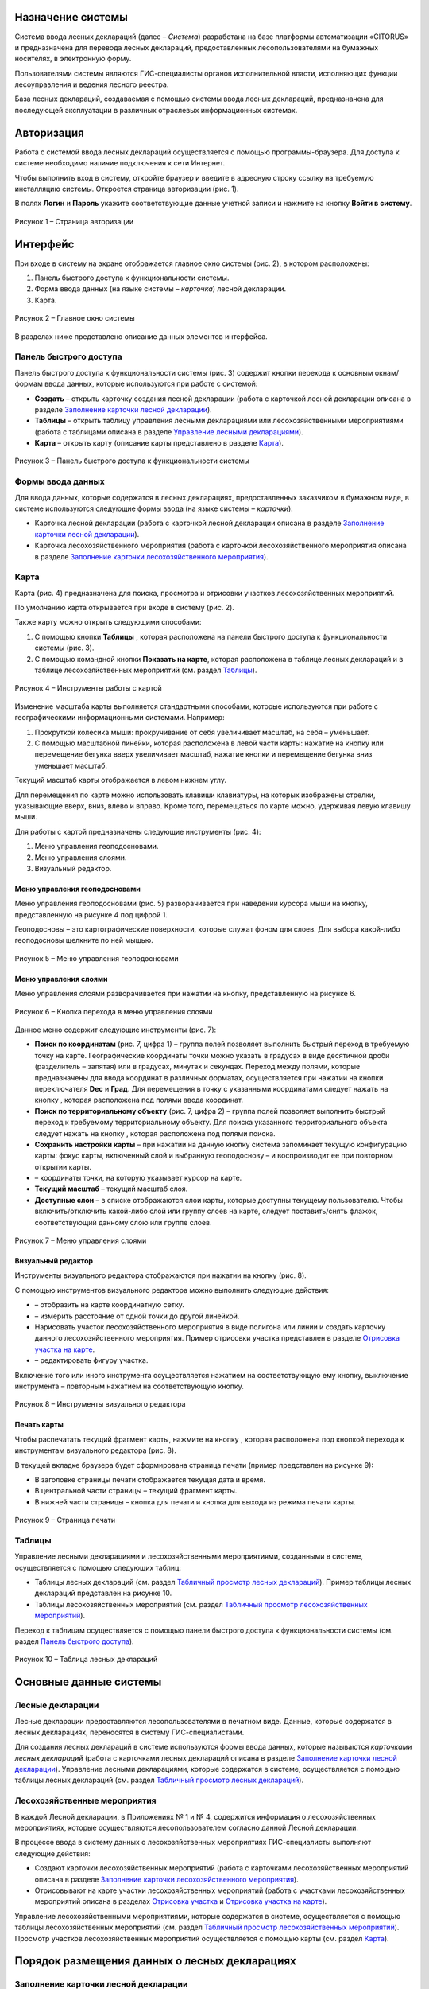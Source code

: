 Назначение системы
==================

Система ввода лесных деклараций (далее – *Система*) разработана на базе платформы автоматизации «CITORUS» и предназначена для перевода лесных деклараций, предоставленных лесопользователями на бумажных носителях, в электронную форму.
 
Пользователями системы являются ГИС-специалисты органов исполнительной власти, исполняющих функции лесоуправления и ведения лесного реестра.

База лесных деклараций, создаваемая с помощью системы ввода лесных деклараций, предназначена для последующей эксплуатации в различных отраслевых информационных системах. 

Авторизация
===========

Работа с системой ввода лесных деклараций осуществляется с помощью программы-браузера. Для доступа к системе необходимо наличие подключения к сети Интернет.

Чтобы выполнить вход в систему, откройте браузер и введите в адресную строку ссылку на требуемую инсталляцию системы. Откроется страница авторизации (рис. 1).

В полях **Логин** и **Пароль** укажите соответствующие данные учетной записи и нажмите на кнопку **Войти в систему**.
 
.. figure:: _static/avtorizaciya_1.png
           :align: center        
           
           Рисунок 1 – Страница авторизации

Интерфейс
=========

При входе в систему на экране отображается главное окно системы (рис. 2), в котором расположены:

1. Панель быстрого доступа к функциональности системы.
2. Форма ввода данных (на языке системы – *карточка*) лесной декларации.
3. Карта.

.. figure:: _static/interfeis_1.png
           :align: center        
           
           Рисунок 2 – Главное окно системы

В разделах ниже представлено описание данных элементов интерфейса.

Панель быстрого доступа
-----------------------

Панель быстрого доступа к функциональности системы (рис. 3) содержит кнопки перехода к основным окнам/формам ввода данных, которые используются при работе с системой:

-  |image1| **Создать** – открыть карточку создания лесной декларации (работа с карточкой лесной декларации описана в разделе `Заполнение карточки лесной декларации`_).
-  |image2| **Таблицы** – открыть таблицу управления лесными декларациями или лесохозяйственными мероприятиями (работа с таблицами описана в разделе `Управление лесными декларациями`_).
-  |image3| **Карта** – открыть карту (описание карты представлено в разделе `Карта`_).
 
.. figure:: _static/interfeis_2.png
           :align: center        
           
           Рисунок 3 – Панель быстрого доступа к функциональности системы
		   
Формы ввода данных
------------------

Для ввода данных, которые содержатся в лесных декларациях, предоставленных заказчиком в бумажном виде, в системе используются следующие формы ввода (на языке системы – *карточки*):

-  Карточка лесной декларации (работа с карточкой лесной декларации описана в разделе `Заполнение карточки лесной декларации`_).
-  Карточка лесохозяйственного мероприятия (работа с карточкой лесохозяйственного мероприятия описана в разделе `Заполнение карточки лесохозяйственного мероприятия`_).

Карта
-----

Карта (рис. 4) предназначена для поиска, просмотра и отрисовки участков лесохозяйственных мероприятий.

По умолчанию карта открывается при входе в систему (рис. 2).

Также карту можно открыть следующими способами:

1. С помощью кнопки **Таблицы** |image2|, которая расположена на панели быстрого доступа к функциональности системы (рис. 3).
2. С помощью командной кнопки **Показать на карте**, которая расположена в таблице лесных деклараций и в таблице лесохозяйственных мероприятий (см. раздел `Таблицы`_).
 
.. figure:: _static/interfeis_4.png
           :align: center        
           
           Рисунок 4 – Инструменты работы с картой
		   
Изменение масштаба карты выполняется стандартными способами, которые используются при работе с географическими информационными системами. Например:

1. Прокруткой колесика мыши: прокручивание от себя увеличивает масштаб, на себя – уменьшает.
2. С помощью масштабной линейки, которая расположена в левой части карты: нажатие на кнопку |image4| или перемещение бегунка вверх увеличивает масштаб, нажатие кнопки |image5| и перемещение бегунка вниз уменьшает масштаб.

Текущий масштаб карты отображается в левом нижнем углу.

Для перемещения по карте можно использовать клавиши клавиатуры, на которых изображены стрелки, указывающие вверх, вниз, влево и вправо. Кроме того, перемещаться по карте можно, удерживая левую клавишу мыши.

Для работы с картой предназначены следующие инструменты (рис. 4):

1. Меню управления геоподосновами.
2. Меню управления слоями.
3. Визуальный редактор.

Меню управления геоподосновами
^^^^^^^^^^^^^^^^^^^^^^^^^^^^^^

Меню управления геоподосновами (рис. 5) разворачивается при наведении курсора мыши на кнопку, представленную на рисунке 4 под цифрой 1.

Геоподосновы – это картографические поверхности, которые служат фоном для слоев. Для выбора какой-либо геоподосновы щелкните по ней мышью.
 
.. figure:: _static/interfeis_5.png
           :scale: 100 %
           :align: center        
           
           Рисунок 5 – Меню управления геоподосновами

Меню управления слоями
^^^^^^^^^^^^^^^^^^^^^^

Меню управления слоями разворачивается при нажатии на кнопку, представленную на рисунке 6.
 
.. figure:: _static/interfeis_6.png
           :scale: 100 %
           :align: center        
           
           Рисунок 6 – Кнопка перехода в меню управления слоями
		   
Данное меню содержит следующие инструменты (рис. 7):

-  **Поиск по координатам** (рис. 7, цифра 1) – группа полей позволяет выполнить быстрый переход в требуемую точку на карте. Географические координаты точки можно указать в градусах в виде десятичной дроби (разделитель – запятая) или в градусах, минутах и секундах. Переход между полями, которые предназначены для ввода координат в различных форматах, осуществляется при нажатии на кнопки переключателя **Dec** и **Град**. Для перемещения в точку с указанными координатами следует нажать на кнопку |image7|, которая расположена под полями ввода координат.
-  **Поиск по территориальному объекту** (рис. 7, цифра 2) – группа полей позволяет выполнить быстрый переход к требуемому территориальному объекту. Для поиска указанного территориального объекта следует нажать на кнопку |image7|, которая расположена под полями поиска.
-  **Сохранить настройки карты** – при нажатии на данную кнопку система запоминает текущую конфигурацию карты: фокус карты, включенный слой и выбранную геоподоснову – и воспроизводит ее при повторном открытии карты.
-  |image6| – координаты точки, на которую указывает курсор на карте.
-  **Текущий масштаб** – текущий масштаб слоя.
-  **Доступные слои** – в списке отображаются слои карты, которые доступны текущему пользователю. Чтобы включить/отключить какой-либо слой или группу слоев на карте, следует поставить/снять флажок, соответствующий данному слою или группе слоев.
 
.. figure:: _static/interfeis_7.png
           :scale: 100 %
           :align: center        
           
           Рисунок 7 – Меню управления слоями
		   
Визуальный редактор
^^^^^^^^^^^^^^^^^^^

Инструменты визуального редактора отображаются при нажатии на кнопку |image8| (рис. 8).

С помощью инструментов визуального редактора можно выполнить следующие действия:

-  |image9| – отобразить на карте координатную сетку.
-  |image10| – измерить расстояние от одной точки до другой линейкой.
-  Нарисовать участок лесохозяйственного мероприятия в виде полигона |image11| или линии |image12| и создать карточку данного лесохозяйственного мероприятия. Пример отрисовки участка представлен в разделе `Отрисовка участка на карте`_.
-  |image13| – редактировать фигуру участка.

Включение того или иного инструмента осуществляется нажатием на соответствующую ему кнопку, выключение инструмента – повторным нажатием на соответствующую кнопку.
 
.. figure:: _static/interfeis_8.png
           :scale: 100 %
           :align: center        
           
           Рисунок 8 – Инструменты визуального редактора

Печать карты
^^^^^^^^^^^^

Чтобы распечатать текущий фрагмент карты, нажмите на кнопку |image14|, которая расположена под кнопкой перехода к инструментам визуального редактора (рис. 8).

В текущей вкладке браузера будет сформирована страница печати (пример представлен на рисунке 9):

-  В заголовке страницы печати отображается текущая дата и время.
-  В центральной части страницы – текущий фрагмент карты.
-  В нижней части страницы – кнопка для печати и кнопка для выхода из режима печати карты.
 
.. figure:: _static/interfeis_10.png
           :scale: 100 %
           :align: center        
           
           Рисунок 9 – Страница печати
		   
Таблицы
-------

Управление лесными декларациями и лесохозяйственными мероприятиями, созданными в системе, осуществляется с помощью следующих таблиц:

-  Таблицы лесных деклараций (см. раздел `Табличный просмотр лесных деклараций`_). Пример таблицы лесных деклараций представлен на рисунке 10.
-  Таблицы лесохозяйственных мероприятий (см. раздел `Табличный просмотр лесохозяйственных мероприятий`_).

Переход к таблицам осуществляется с помощью панели быстрого доступа к функциональности системы (см. раздел `Панель быстрого доступа`_).
 
.. figure:: _static/interfeis_3.png
           :scale: 100 %
           :align: center        
           
           Рисунок 10 – Таблица лесных деклараций

Основные данные системы
=======================

Лесные декларации
-----------------

Лесные декларации предоставляются лесопользователями в печатном виде. Данные, которые содержатся в лесных декларациях, переносятся в систему ГИС-специалистами.

Для создания лесных деклараций в системе используются формы ввода данных, которые называются *карточками лесных деклараций* (работа с карточками лесных деклараций описана в разделе `Заполнение карточки лесной декларации`_). Управление лесными декларациями, которые содержатся в системе, осуществляется с помощью таблицы лесных деклараций (см. раздел `Табличный просмотр лесных деклараций`_).

Лесохозяйственные мероприятия
-----------------------------

В каждой Лесной декларации, в Приложениях № 1 и № 4, содержится информация о лесохозяйственных мероприятиях, которые осуществляются лесопользователем согласно данной Лесной декларации.

В процессе ввода в систему данных о лесохозяйственных мероприятиях ГИС-специалисты выполняют следующие действия:

-  Создают карточки лесохозяйственных мероприятий (работа с карточками лесохозяйственных мероприятий описана в разделе `Заполнение карточки лесохозяйственного мероприятия`_).
-  Отрисовывают на карте участки лесохозяйственных мероприятий (работа с участками лесохозяйственных мероприятий описана в разделах `Отрисовка участка`_ и `Отрисовка участка на карте`_).

Управление лесохозяйственными мероприятиями, которые содержатся в системе, осуществляется с помощью таблицы лесохозяйственных мероприятий (см. раздел `Табличный просмотр лесохозяйственных мероприятий`_). Просмотр участков лесохозяйственных мероприятий осуществляется с помощью карты (см. раздел `Карта`_).

Порядок размещения данных о лесных декларациях
==============================================

Заполнение карточки лесной декларации
-------------------------------------

Карточка создания лесной декларации (рис. 11) по умолчанию открывается при входе в систему.
 
.. figure:: _static/zapolnenie_kartochki_ld_5.png
           :scale: 100 %
           :align: center        
           
           Рисунок 11 – Карточка создания лесной декларации
		   
Также карточку создания лесной декларации можно открыть следующими способами:

1. С помощью панели быстрого доступа к функциональности системы (рис. 12). Для этого следует нажать на кнопку |image1| и в выпадающем меню нажать на ссылку **Лесная декларация**.
2. С помощью командной кнопки **Создать**, которая расположена в таблице деклараций (см. раздел `Табличный просмотр лесных деклараций`_).
 
.. figure:: _static/zapolnenie_kartochki_ld_4.png
           :scale: 100 %
           :align: center        
           
           Рисунок 12 – Переход в карточку создания лесной декларации
		   
При работе с карточкой лесной декларации необходимо выполнить следующие действия:

1. Заполнить поля, расположенные в блоке **Информация о декларации** (рис. 13, цифра 1). В эти поля следует перенести данные, которые содержатся в лесной декларации, предоставленной арендатором в бумажном виде.
2. Прикрепить к карточке скан-копию лесной декларации. Загрузка документа осуществляется с помощью инструментов, расположенных в блоке **Официальный формат декларации** (рис. 13, цифра 2).
 
.. figure:: _static/zapolnenie_kartochki_ld_6.png
           :scale: 100 %
           :align: center        
           
           Рисунок 13 – Блоки инструментов 

Ввод общей информации
^^^^^^^^^^^^^^^^^^^^^

В поля для ввода общей информации (рис. 13, цифра 1) внесите следующие данные из печатной формы лесной декларации (рис. 14):

-  **Номер декларации** – номер, который указан в заголовке лесной декларации.
-  **Арендатор** – название кампании-арендатора лесного участка (в примере, приведенном на рисунке 14, это *ООО «Модуль ДВ»*). В поле **Арендатор** работает контекстный поиск: при вводе части названия требуемой компании-арендатора автоматически разворачивается выпадающий список, в котором перечислены названия кампаний, подходящих под условия поиска.
-  **Договор аренды** – номер договора аренды лесного участка (в примере, приведенном на рисунке 14, это *0081/2008*). Номер договора аренды можно ввести вручную или выбрать из выпадающего списка, который разворачивается при нажатии на кнопку |image15|. При этом, если поле **Арендатор** заполнено (см. выше), то в выпадающем списке отображаются только номера договоров аренды, которые оформлены на указанного арендатора.
 
.. figure:: _static/zapolnenie_kartochki_ld_8.png
           :scale: 100 %
           :align: center        
           
           Рисунок 14 – Лесная декларация

-  **Срок действия декларации** – в данной паре полей укажите дату начала и дату окончания действия декларации (в примере, приведенном на рисунке 15, дата начала – *16 августа 2016 г.*, дата окончания – *15 августа 2017 г.*). Выбор даты осуществляется с помощью календаря, который открывается при щелчке левой клавишей мыши по полю ввода даты.
-  **Экспертиза проекта освоения лесов, дата и номер** – в поле слева укажите дату приказа, согласно которому был утвержден проект освоения лесов (в примере, приведенном на рисунке 15, это *15 июля 2016 г.*). Выбор даты осуществляется с помощью календаря, который открывается при щелчке левой клавишей мыши по данному полю. В поле справа укажите номер приказа, согласно которому был утвержден проект освоения лесов (в примере, приведенном на рисунке 15, это *617П*). Номер приказа указывается вручную.
-  **Дата декларации** – укажите дату принятия лесной декларации, которая расположена под заголовком лесной декларации (в примере, приведенном на рисунке 14, это *02 августа 2016 г.*).
 
.. figure:: _static/zapolnenie_kartochki_ld_9.png
           :scale: 100 %
           :align: center        
           
           Рисунок 15 – Лесная декларация

Загрузка скан-копии
^^^^^^^^^^^^^^^^^^^

Чтобы приложить к карточке лесной декларации отсканированную копию оригинального документа, в блоке **Официальный формат декларации** щелкните мышью по **Области загрузки файлов** (рис. 16).
 
.. figure:: _static/zapolnenie_kartochki_ld_10.png
           :scale: 100 %
           :align: center        
           
           Рисунок 16 – Блок инструментов **Официальный формат декларации**
		   
В открывшемся проводнике Windows укажите расположение файла скан-копии и нажмите на кнопку **Открыть**.

Скан-копия загрузится в карточку лесной декларации (рис. 17).

При необходимости аналогичным образом в карточку лесной декларации можно загрузить другие документы.
 
.. figure:: _static/zapolnenie_kartochki_ld_11.png
           :scale: 100 %
           :align: center        
           
           Рисунок 17 – Скан-копия прикреплена

Чтобы сохранить карточку лесной декларации, на панели инструментов карточки нажмите на кнопку |image16| (рис. 16).

Декларация будет сохранена в БД под номером, указанным в блоке **Информация о декларации**, в поле **Номер декларации** (рис. 16).

Заполнение карточки лесохозяйственного мероприятия
---------------------------------------------------

Лесохозяйственное мероприятие можно создать в системе одним из следующих способов:

1. С помощью карточки лесохозяйственного мероприятия.
2. С помощью карты.

Создание лесохозяйственного мероприятия с помощью карточки
^^^^^^^^^^^^^^^^^^^^^^^^^^^^^^^^^^^^^^^^^^^^^^^^^^^^^^^^^^

Переход в карточку создания лесохозяйственного мероприятия осуществляется из карточки лесной декларации, в рамках которой выполняется данное лесохозяйственное мероприятие.

Чтобы открыть карточку требуемой лесной декларации, на панели быстрого доступа к функциональности системы нажмите на кнопку **Таблицы** |image2| и в выпадающем меню выберите пункт **Лесные декларации** (рис. 18).
 
.. figure:: _static/upravlenie_ld_1.png
           :scale: 100 %
           :align: center        
           
           Рисунок 18 – Панель быстрого доступа к функциональности

В таблице деклараций выполните поиск требуемой декларации, затем отметьте ее в списке флажком (рис. 19, цифра 1) и нажмите на командную кнопку **Редактировать** (рис. 19, цифра 2) (подробнее см. в разделе `Табличный просмотр лесных деклараций`_).

Карточка лесной декларации откроется в левой части главного окна (рис. 19, цифра 3).
 
.. figure:: _static/zapolnenie_kartochki_lm_30.png
           :scale: 100 %
           :align: center        
           
           Рисунок 19 – Поиск лесной декларации

Для перехода в карточку создания лесохозяйственного мероприятия нажмите на кнопку |image17|, которая расположена в карточке лесной декларации, в области **Лесохозяйственные мероприятия** (рис. 20, цифра 1).

Карточка лесохозяйственного мероприятия откроется в правой части окна (рис. 20, цифра 2).

Из карточки лесной декларации в карточку лесохозяйственного мероприятия, в блок полей **Общие сведения** автоматически переносятся следующие данные:

-  В поле **Декларация** копируется номер лесной декларации.
-  В поле **Договор аренды** копируется номер договора аренды лесного участка.
-  В поле **Арендатор** копируется название компании-арендатора лесного участка.
 
.. figure:: _static/zapolnenie_kartochki_lm_1_1.png
           :scale: 100 %
           :align: center        
           
           Рисунок 20 – Карточка лесохозяйственного мероприятия

При заполнении карточки лесохозяйственного мероприятия следует выполнить следующие действия:

1. Заполнить поля, предназначенные для описания территории лесохозяйственного мероприятия.
2. Отрисовать участок лесохозяйственного мероприятия на карте, которая содержится в карточке лесохозяйственного мероприятия.
3. Заполнить поля, предназначенные для подробного описания лесохозяйственного мероприятия.
4. Сохранить карточку.

Описание территории лесохозяйственного мероприятия
""""""""""""""""""""""""""""""""""""""""""""""""""
Чтобы описать территорию лесохозяйственного мероприятия, откройте Приложение № 1 печатной формы лесной декларации. Из столбцов таблицы, которые отмечены на рисунке 21, перенесите данные в карточку лесохозяйственного мероприятия, в соответствующие поля блока **Общие сведения** (рис. 20):

-  Лесничество,
-  Участковое лесничество,
-  Урочище,
-  Квартал,
-  Выдел.
 
.. figure:: _static/zapolnenie_kartochki_lm_2.png
           :scale: 100 %
           :align: center        
           
           Рисунок 21 – Приложение № 1 к Лесной декларации

Отрисовка участка
"""""""""""""""""

Чтобы отрисовать на карте участок лесохозяйственного мероприятия, нажмите на кнопку |image18|, которая расположена справа от поля **Квартал** (рис. 22, цифра 1).
 
.. figure:: _static/zapolnenie_kartochki_lm_14.png
           :scale: 100 %
           :align: center        
           
           Рисунок 22 – Установка маркера на карте

На карте, которая расположена в карточке лесохозяйственного мероприятия, установится маркер, указывающий местоположение участка (рис. 22, цифра 2). Местоположение участка рассчитывается автоматически на основе данных, указанных в полях **Лесничество**, **Участковое лесничество**, **Урочище**, **Квартал** и **Выдел**. В примере, приведенном на рисунке 22, маркер установлен в выделе № 13, который расположен в квартале № 19 Хорского лесничества.

Маркер обозначает начальную точку, от которой следует начинать отрисовку границ участка лесохозяйственного мероприятия. Геокоординаты точки, на которой установлен маркер, отображаются в области ввода координат объекта (рис. 23).
 
.. figure:: _static/zapolnenie_kartochki_lm_15.png
           :scale: 100 %
           :align: center        
           
           Рисунок 23 – Область ввода координат объекта

Область ввода координат объекта содержит три вкладки, в которых географические координаты участка динамически пересчитываются в трех форматах:

-  Во вкладке **ГГ.ГГГГГГ** – в градусах в виде десятичной дроби (разделитель – запятая). Данная вкладка выбрана по умолчанию.
-  Во вкладке **ГГºММ’СС.с** – в градусах, минутах и секундах.
-  Во вкладке **Поворотные углы** – в азимутах и длинах линий между крайними точками участка. Геокоордината первой точки участка представлена в виде десятичной дроби, аналогично геокоординатам во вкладке **ГГ.ГГГГГГ**, и является нередактируемой.

Ввод геокоординат точек участка можно выполнить в любой из вкладок.

Рассмотрим ввод координат на примере вкладки **Поворотные углы**, так как описание точек участка в лесных декларациях представлено в виде азимутов и длин линий. Описание точек содержится в Приложении № 4 к Лесной декларации (рис. 24).
 
.. figure:: _static/zapolnenie_kartochki_lm_16.png
           :scale: 100 %
           :align: center        
           
           Рисунок 24 – Приложение № 4 к Лесной декларации

Так как точка, которая устанавливается автоматически в карточке лесохозяйственного мероприятия, обозначает местоположение указанного выдела, ее координаты могут не совпадать с координатами первой точки участка, указанными в Приложении № 4. В этом случае положение данной точки рекомендуется отредактировать вручную.

Для этого нажмите на кнопку **Свернуть/Развернуть** |image19|, которая расположена в левой части карты (рис. 25). Поверх карты отобразятся инструменты визуального редактора.

Чтобы передвинуть точку, нажмите на кнопку **Редактировать слой** |image20|.
 
.. figure:: _static/zapolnenie_kartochki_lm_17.png
           :scale: 100 %
           :align: center        
           
           Рисунок 25 – Инструменты визуального редактора

Переместите маркер в требуемое место карты, удерживая левую клавишу мыши. Затем нажмите на кнопку **Сохранить**, которая расположена под кнопкой **Редактировать слой** |image20| (рис. 26).
 
.. figure:: _static/zapolnenie_kartochki_lm_19.png
           :scale: 100 %
           :align: center        
           
           Рисунок 26 – Изменение местоположения маркера

Чтобы добавить на карту вторую точку участка, откройте вкладку **Поворотные углы** и нажмите *левой* клавишей мыши на кнопку |image21|, которая расположена слева от первой точки участка, или нажмите *правой* клавишей мыши на кнопку  |image21|, которая расположена слева от первой точки участка, и выполните команду контекстного меню **Создать новый** или **Клонировать** (рис. 27).
 
.. figure:: _static/zapolnenie_kartochki_lm_20.png
           :scale: 100 %
           :align: center        
           
           Рисунок 27 – Контекстное меню

В область ввода координат добавится пара полей для указания азимута и длины линии между первой и второй точкой участка (рис. 28). Укажите в этих полях соответствующие данные из второй строки таблицы Приложения № 4 (рис. 24).

На карте автоматически установится вторая точка и отрисуется указанная линия.
 
.. figure:: _static/zapolnenie_kartochki_lm_21.png
           :scale: 100 %
           :align: center        
           
           Рисунок 28 – Ввод азимута и длины линии между первой и второй точкой

Аналогичным образом добавьте в область ввода координат все линии, которые содержатся в таблице Приложения № 4.

При вводе азимутов и длин линий можно также использовать следующие команды контекстного меню (рис. 29):

-  **Поднять наверх** – разместить пару полей, для которой выполняется команда, над предыдущей парой полей.
-  **Опустить вниз** – разместить пару полей, для которой выполняется команда, после нижестоящей пары полей.
-  **Удалить** – удалить пару полей.
 
.. figure:: _static/zapolnenie_kartochki_lm_22.png
           :scale: 100 %
           :align: center        
           
           Рисунок 29 – Контекстное меню

Чтобы соединить первую и последнюю линию в первой точке, нажмите на кнопку **Замкнуть полигон** |image22| (рис. 30).
 
.. figure:: _static/zapolnenie_kartochki_lm_23.png
           :scale: 100 %
           :align: center        
           
           Рисунок 30 – Кнопка **Замкнуть полигон**

В диалоговом окне, представленном на рисунке 31, нажмите на кнопку **Да**, если последнюю линию требуется соединить с первой точкой фигуры, или нажмите **Нет**, если между последней линией и первой точкой следует добавить дополнительную линию.

Точки фигуры замкнутся указанным способом.
 
.. figure:: _static/zapolnenie_kartochki_lm_24.png
           :scale: 100 %
           :align: center        
           
           Рисунок 31 – Диалоговое окно
		   
Ввод подробной информации о лесохозяйственном мероприятии
"""""""""""""""""""""""""""""""""""""""""""""""""""""""""

Чтобы указать подробную информацию о лесохозяйственном мероприятии, в поле **Вид лесохозяйственного мероприятия** (рис. 32) укажите, какие действия будут выполняться на обозначенном участке: **Заготовка** (древесины) или **Прочее**. Вид использования лесов обозначен в заголовке Приложения № 1 к Лесной декларации (рис. 34).

Предположим, что в поле **Вид лесохозяйственного мероприятия** выбрана **Заготовка** (древесины). В этом случае в карточке отобразятся группы полей, представленные на рисунке 32.

.. note:: Если в поле **Вид лесохозяйственного мероприятия** выбрано значение **Прочее**, то в карточке отображаются группы полей, состав которых незначительно отличается от приведенных на рисунке 32. Заполнение данных групп полей выполняется аналогичным образом.
 
.. figure:: _static/zapolnenie_kartochki_lm_3.png
           :scale: 100 %
           :align: center        
           
           Рисунок 32 – Поля для описания процесса заготовки древесины

В группе полей **Заготовка древесины (объемы использования)** (рис. 33) укажите данные из столбцов таблицы, которая содержится в Приложении № 1 к Лесной декларации (рис. 34). Наименования полей (сверху вниз на рис. 33) соответствуют наименованиям столбцов (от 1 до 7 на рис. 34).
 
.. figure:: _static/zapolnenie_kartochki_lm_5.png
           :scale: 100 %
           :align: center        
           
           Рисунок 33 – Группа полей **Заготовка древесины (объемы использования)**

.. note:: Поле **Категория защитных лесов** доступно для заполнения, если в поле **Целевое назначение лесов** указано назначение *Защитные*.
 
.. figure:: _static/zapolnenie_kartochki_lm_4.png
           :scale: 100 %
           :align: center        
           
           Рисунок 34 – Данные для заполнения группы полей **Заготовка древесины (объем использования)**

Группа полей **Порода и объем заготовки** (рис. 35) предназначена для указания породы вырубаемой древесины и объема заготовки каждой породы в кубометрах.
 
.. figure:: _static/zapolnenie_kartochki_lm_7.png
           :scale: 100 %
           :align: center        
           
           Рисунок 35 – Группа полей **Порода и объем заготовки**

Эти данные содержатся в столбцах таблицы, отмеченных на рисунке 36.
 
.. figure:: _static/zapolnenie_kartochki_lm_6.png
           :scale: 100 %
           :align: center        
           
           Рисунок 36 – Данные для заполнения группы полей **Порода и объем заготовки**

По умолчанию в группе полей **Порода и объем заготовки** (рис. 35) содержится только одна пара полей. Заполните данные поля:

-  В поле **Порода** выберите из выпадающего списка породу вырубаемой древесины, которая приведена в первой строке на рисунке 36.
-  В поле **м3** укажите объем данной породы, предназначенный под вырубку.

Затем добавьте идентичную пару полей. Для этого нажмите *левой* клавишей мыши на кнопку |image21|, которая расположена справа от первой пары полей, или нажмите *правой* клавишей мыши на кнопку |image21|, которая расположена справа от первой пары полей, и выполните команду контекстного меню **Создать новый** (рис. 37).

Добавьте в карточку столько пар полей, сколько содержится в столбцах, отмеченных на рисунке 36. Заполните эти пары полей данными из таблицы.

Для управления парами полей предназначены также следующие команды контекстного меню (рис. 37):

-  **Поднять наверх** – разместить пару полей, для которой выполняется команда, над предыдущей парой полей.
-  **Опустить вниз** – разместить пару полей, для которой выполняется команда, после нижестоящей пары полей.
-  **Клонировать** – создать новую пару полей и заполнить ее идентичными данными.
-  **Удалить** – удалить пару полей.
 
.. figure:: _static/zapolnenie_kartochki_lm_8.png
           :scale: 100 %
           :align: center        
           
           Рисунок 37 – Контекстное меню

В группе полей **Заготовка древесины (инфраструктура)** (рис. 38) укажите данные, которые содержатся в Приложении № 1, в таблице **Создание (снос) объектов лесной инфраструктуры** (рис. 39).
 
.. figure:: _static/zapolnenie_kartochki_lm_10.png
           :scale: 100 %
           :align: center        
           
           Рисунок 38 – Группа полей **Заготовка древесины (инфраструктура)**

Поля группы (сверху вниз на рис. 38) соответствуют столбцам, отмеченным на рисунке 39 цифрами от 1 до 7.
 
.. figure:: _static/zapolnenie_kartochki_lm_9.png
           :scale: 100 %
           :align: center        
           
           Рисунок 39 – Данные для заполнения группы полей **Заготовка древесины (инфраструктура)**

В группе полей **Порода и объем заготовки (инфраструктура)** (рис. 40) укажите перечень пород, которые подлежат вырубке в ходе создания (сноса) объектов лесной инфраструктуры, и объем данных пород в кубометрах. Соответствующие данные содержатся в столбцах таблицы **Создание (снос) объектов лесной инфраструктуры**, отмеченных на рисунке 41.
 
.. figure:: _static/zapolnenie_kartochki_lm_11.png
           :scale: 100 %
           :align: center        
           
           Рисунок 40 – Группа полей **Порода и объем заготовки (инфраструктура)**

Заполнение группы полей **Порода и объем заготовки (инфраструктура)** осуществляется аналогично заполнению группы полей **Порода и объем заготовки** (порядок действий см. в данном разделе выше).
 
.. figure:: _static/zapolnenie_kartochki_lm_12.png
           :scale: 100 %
           :align: center        
           
           Рисунок 41 – Данные для заполнения группы полей **Порода и объем заготовки (инфраструктура)**

Сохранение карточки лесохозяйственного мероприятия
""""""""""""""""""""""""""""""""""""""""""""""""""

Чтобы сохранить карточку лесохозяйственного мероприятия, на панели инструментов карточки нажмите на кнопку |image16| (рис. 42).
 
.. figure:: _static/zapolnenie_kartochki_lm_25.png
           :scale: 100 %
           :align: center        
           
           Рисунок 42 – Сохранение карточки

После сохранения в карточке автоматически заполняются следующие поля (рис. 43):

-  **Универсальный лесной ключ**.
-  **Точка привязки**.
-  **Широта, долгота** – географические координаты первой точки участка в градусах в виде десятичной дроби.
-  **Азимут, линия** – азимут и длина линии между первой и второй точками участка.
 
.. figure:: _static/zapolnenie_kartochki_lm_26.png
           :scale: 100 %
           :align: center        
           
           Рисунок 43 – Автоматически заполненные поля

Сохраненная карточка лесохозяйственного мероприятия прикрепляется к карточке лесной декларации (рис. 44).
 
.. figure:: _static/zapolnenie_kartochki_lm_27.png
           :scale: 100 %
           :align: center        
           
           Рисунок 44 – Привязка карточки лесного мероприятия к карточке лесной декларации

Если к лесной декларации требуется прикрепить еще одно лесохозяйственное мероприятие, то в карточке лесной декларации следует нажать на кнопку |image21|, которая расположена слева от поля с данными о первом лесохозяйственном мероприятии (рис. 45).

Ниже добавится поле для создания нового лесохозяйственного мероприятия. Для создания лесохозяйственного мероприятия выполните действия, описанные в разделе `Создание лесохозяйственного мероприятия с помощью карточки`_ или `Создание лесохозяйственного мероприятия с помощью карты`_.

Аналогичным образом к карточке лесной декларации можно прикрепить любое количество лесохозяйственных мероприятий.
 
.. figure:: _static/zapolnenie_kartochki_lm_28.png
           :scale: 100 %
           :align: center        
           
           Рисунок 45 – Добавление поля для создания нового лесохозяйственного мероприятия

Создание лесохозяйственного мероприятия с помощью карты
^^^^^^^^^^^^^^^^^^^^^^^^^^^^^^^^^^^^^^^^^^^^^^^^^^^^^^^

Чтобы создать лесохозяйственное мероприятие с помощью карты, необходимо выполнить следующие шаги:

1. Вручную нарисовать на карте, которая отображается в правой части главного окна, участок лесохозяйственного мероприятия.
2. В карточке лесохозяйственного мероприятия описать территорию участка и заполнить поля с подробным описанием лесохозяйственного мероприятия.
3. Сохранить карточку лесохозяйственного мероприятия.

Отрисовка участка на карте
""""""""""""""""""""""""""

Любое лесохозяйственное мероприятие, которое создается в системе, должно быть привязано к соответствующей лесной декларации. В связи с этим для создания лесохозяйственного мероприятия необходимо открыть карточку лесной декларации, в рамках которой выполняется данное лесохозяйственное мероприятие.

Чтобы открыть карточку требуемой лесной декларации, на панели быстрого доступа к функциональности системы нажмите на кнопку **Таблицы** |image2| и в выпадающем меню выберите пункт **Лесные декларации** (рис. 46).
 
.. figure:: _static/upravlenie_ld_1.png
           :scale: 100 %
           :align: center        
           
           Рисунок 46 – Панель быстрого доступа к функциональности

В таблице деклараций выполните поиск требуемой декларации, затем отметьте ее в списке флажком (рис. 47, цифра 1) и нажмите на командную кнопку **Редактировать** (рис. 47, цифра 2) (подробнее см. в разделе `Табличный просмотр лесных деклараций`_).

Карточка лесной декларации откроется в левой части главного окна (рис. 47, цифра 3).
 
.. figure:: _static/zapolnenie_kartochki_lm_30.png
           :scale: 100 %
           :align: center        
           
           Рисунок 47 – Поиск лесной декларации

В карточке лесной декларации нажмите на кнопку |image23|, которая расположена в блоке **Лесохозяйственные мероприятия** (рис. 48, цифра 1).

На карте, расположенной в правой части главного окна, отобразятся инструменты визуального редактора. Данные инструменты предназначены для отрисовывания участка лесохозяйственного мероприятия.

Установите фокус карты на территории, на которой расположен участок. Для этого нажмите на кнопку, отмеченную цифрой 2 на рисунке 48.
 
.. figure:: _static/zapolnenie_kartochki_lm_29.png
           :scale: 100 %
           :align: center        
           
           Рисунок 48 – Создание лесохозяйственного мероприятия с помощью карты

Откроется меню управления слоями (рис. 49).
 
.. figure:: _static/zapolnenie_kartochki_lm_33.png
           :scale: 100 %
           :align: center        
           
           Рисунок 49 – Меню управления слоями

Заполните в данном меню следующие поля:

-  **Край** – укажите субъект Российской Федерации, в котором расположен участок лесохозяйственного мероприятия: *Хабаровский край* или *Приморский край*. Субъект РФ указан в Лесной декларации (пример см. на рис. 50).
 
.. figure:: _static/zapolnenie_kartochki_lm_31.png
           :scale: 100 %
           :align: center        
           
           Рисунок 50 – Лесная декларация

-  **Лесничество**, **Участковое лесничество** и **Квартал** – соответствующие данные о местоположении участка содержатся в Приложении № 1 к Лесной декларации (см. рис. 51).
 
.. figure:: _static/zapolnenie_kartochki_lm_32.png
           :scale: 100 %
           :align: center        
           
           Рисунок 51 – Приложение № 1 к Лесной декларации

Затем нажмите на кнопку |image7|, которая расположена под данными полями.

Указанный квартал будет отмечен на карте маркером (рис. 52).
 
.. figure:: _static/zapolnenie_kartochki_lm_34.png
           :scale: 100 %
           :align: center        
           
           Рисунок 52 – Маркер
		   
Чтобы начать отрисовку участка, в визуальном редакторе нажмите на кнопку **Нарисовать полигон** |image11| (рис. 53).

Затем щелчками левой клавиши мыши по карте обозначьте крайние точки участка. Чтобы замкнуть фигуру, повторно нажмите на точку участка, которая была установлена первой.
 
.. figure:: _static/zapolnenie_kartochki_lm_35.png
           :scale: 100 %
           :align: center        
           
           Рисунок 53 – Отрисовка участка

Создание карточки лесохозяйственного мероприятия
""""""""""""""""""""""""""""""""""""""""""""""""

Чтобы создать карточку лесохозяйственного мероприятия, во всплывающем окне, которое отображается над участком, нажмите на ссылку **Лесохозяйственное мероприятие** (рис. 54).
 
.. figure:: _static/zapolnenie_kartochki_lm_36.png
           :scale: 100 %
           :align: center        
           
           Рисунок 54 – Всплывающее окно

Карточка лесохозяйственного мероприятия откроется в новой вкладке (рис. 55).
 
.. figure:: _static/zapolnenie_kartochki_lm_37.png
           :scale: 100 %
           :align: center        
           
           Рисунок 55 – Карточка лесохозяйственного мероприятия

В карточке лесохозяйственного мероприятия, в области **Проверка угловых** точек отобразится участок лесохозяйственного мероприятия, отрисованный ранее на карте, и геокоординаты данного участка.

Геокоординаты участка отображаются в следующих форматах:

-  Во вкладке **ГГ.ГГГГГГ** – в градусах в виде десятичной дроби (разделитель – запятая). Данная вкладка выбрана по умолчанию.
-  Во вкладке **ГГºММ’СС.с** – в градусах, минутах и секундах.
-  Во вкладке **Поворотные углы** – в азимутах и длинах линий между крайними точками участка. Геокоордината первой точки участка представлена в виде десятичной дроби, аналогично геокоординатам во вкладке **ГГ.ГГГГГГ**, и является нередактируемой.

При необходимости фигуру участка можно отредактировать следующими способами:

-  На карте, с помощью инструментов визуального редактора (рис. 56). При этом в области координат, во вкладках **ГГ.ГГГГГГ** и **ГГºММ’СС.с** будут соответствующим образом меняться координаты точек фигуры, а во вкладке **Поворотные углы** будут соответствующим образом меняться линии и азимуты.
-  В области координат (рис. 57), вручную добавляя и редактируя координаты точек/линии и азимуты фигуры. При этом на карте в реальном режиме времени фигура будет перемещаться и видоизменяться в соответствии с указанными данными.

Чтобы редактировать фигуру участка с помощью карты, в левой части карты нажмите на кнопку **Свернуть/Развернуть** |image8|. Поверх карты отобразятся инструменты визуального редактора (рис. 56).

Нажмите на кнопку |image13| и, перемещая крайние точки фигуры, придайте участку требуемую форму. Затем нажмите на кнопку **Сохранить**, которая расположена под кнопкой |image13|.
 
.. figure:: _static/zapolnenie_kartochki_lm_38.png
           :scale: 100 %
           :align: center        
           
           Рисунок 56 – Редактирование границ участка

Чтобы редактировать участок с помощью области ввода координат объекта, выберите вкладку, в которой будет осуществляться добавление/редактирование геокоординат.

Если требуется добавить новую координату во вкладке **ГГ.ГГГГГГ** или **ГГºММ’СС.с**, воспользуйтесь одним из следующих способов:

1. Нажмите правой клавишей мыши на кнопку |image21|, которая расположена слева от требуемой координаты. Например, если новую точку следует добавить между первой и второй координатой, нажмите на кнопку |image21|, расположенную слева от первой координаты (рис. 57). Затем выполните одну из следующих команд контекстного меню:

      -  **Создать новый** – чтобы создать координату, в полях **Широта** и **Долгота** которой будут указаны градусы (целые числа до запятой) из выбранной координаты (рис. 58).
      -  **Клонировать** – чтобы создать координату, идентичную выбранной.

.. figure:: _static/zapolnenie_kartochki_lm_39.png
           :scale: 100 %
           :align: center        
           
           Рисунок 57 – Добавление координаты

2. Нажмите левой клавишей мыши на кнопку |image21|, которая расположена слева от требуемой координаты. Ниже добавится новая координата, в полях **Широта** и **Долгота** которой будут указаны градусы (целые числа до запятой) из выбранной координаты (рис. 58).
 
.. figure:: _static/zapolnenie_kartochki_lm_40.png
           :scale: 100 %
           :align: center        
           
           Рисунок 58 – Строка новой координаты

Если требуется добавить новую линию во вкладке **Поворотные углы**, воспользуйтесь одним из следующих способов:

1. Нажмите правой клавишей мыши на кнопку |image21|, которая расположена слева от первой линии (рис. 59). Затем выполните команду контекстного меню **Создать новый** или **Клонировать**.
 
.. figure:: _static/zapolnenie_kartochki_lm_41.png
           :scale: 100 %
           :align: center        
           
           Рисунок 59 – Добавление линии

2. Нажмите левой клавишей мыши на кнопку |image21|, которая расположена слева от первой линии.

Ниже добавятся поля для создания новой линии (рис. 60). Укажите в поле **Линии (м)** длину линии, которую необходимо добавить, а в поле **Азимуты (°)** – угол поворота.

.. figure:: _static/zapolnenie_kartochki_lm_42.png
           :scale: 100 %
           :align: center        
           
           Рисунок 60 – Поле для добавления новой линии

Если при работе во вкладках **ГГ.ГГГГГГ** и **ГГºММ’СС.с** следует выделить на карте какую-либо из точек фигуры, нажмите на кнопку, на которой обозначен порядковый номер данной точки (рис. 61).
 
.. figure:: _static/zapolnenie_kartochki_lm_44.png
           :scale: 100 %
           :align: center        
           
           Рисунок 61 – Просмотр точки фигуры на карте

Если при работе во вкладке **Поворотные углы** требуется выделить на карте какую-либо из линий фигуры, нажмите на кнопку, на которой обозначены порядковые номера точек данной линии (рис. 62).
 
.. figure:: _static/zapolnenie_kartochki_lm_45.png
           :scale: 100 %
           :align: center        
           
           Рисунок 62 – Просмотр линии фигуры на карте

Если какие-либо точки/линии фигуры следует поменять местами, используйте команды контекстного меню **Поднять наверх** и **Опустить вниз** (рис. 59).

Если требуется удалить какую-либо точку/линию фигуры, выполните для этой линии команду контекстного меню **Удалить**.

После того как редактирование фигуры участка будет завершено, укажите в карточке подробную информацию о лесохозяйственном мероприятии. Для этого выполните действия, описанные в разделах данного руководства `Описание территории лесохозяйственного мероприятия`_ и `Ввод подробной информации о лесохозяйственном мероприятии`_.

Сохранение карточки лесохозяйственного мероприятия
""""""""""""""""""""""""""""""""""""""""""""""""""

Для сохранения карточки лесохозяйственного мероприятия выполните действия, описанные в разделе `Создание лесохозяйственного мероприятия с помощью карточки`_, в подразделе «Сохранение карточки лесохозяйственного мероприятия».

Управление лесными декларациями
===============================

Табличный просмотр лесных деклараций
------------------------------------

Управление лесными декларациями, созданными в системе, осуществляется с помощью таблицы деклараций. Чтобы открыть данную таблицу, на панели быстрого доступа к функциональности нажмите на кнопку **Таблицы** |image2| и в выпадающем меню выберите пункт **Лесные декларации** (рис. 63).
 
.. figure:: _static/upravlenie_ld_1.png
           :scale: 100 %
           :align: center        
           
           Рисунок 63 – Панель быстрого доступа к функциональности

Таблица деклараций содержит следующие инструменты управления:

1. Командные кнопки (рис. 64, цифра 1) – отображаются при наличии соответствующих прав (права выдаются администратором системы) и позволяют выполнять следующие действия:

      -  **Создать** – создать карточку новой лесной декларации.
      -  **Удалить** – удалить карточку лесной декларации, строка которой выделена в таблице.
      -  **Редактировать** – открыть карточку лесной декларации, выделенной в таблице, для редактирования данных.
      -  **Показать на карте** – при нажатии на данную кнопку в новой вкладке открывается карта, на которой отмечены все участки лесохозяйственных мероприятий, которые выполняются в соответствии с лесной декларацией, выделенной в таблице.
      -  **Экспорт в csv** – сохранить таблицу деклараций в файл в формате CSV. Файл загружается в папку, указанную в браузере для загрузки файлов по умолчанию.
	  
2. Фильтры для отбора данных (рис. 64, цифра 2) – по умолчанию в таблице отображаются все лесные декларации, которые содержатся в системе. Для отбора деклараций в заголовке каждого столбца расположен фильтр одного из следующих типов:

      -  **Выпадающий список** – предназначен для отбора деклараций по списку фиксированных значений. Например, по названию компании-арендатора, на которого оформлена данная декларация.
      -  **Строка ввода** – предназначена для поиска лесных деклараций по нефиксированным значениям. Например, по наименованию декларации.
      -  **Поле для выбора даты** – предназначено для отбора лесных деклараций по следующим датам: дате принятия декларации, дате начала действия декларации и дате окончания действия декларации.

Одновременно для поиска лесных деклараций можно использовать любое количество фильтров.
 
.. figure:: _static/upravlenie_ld_2.png
           :scale: 100 %
           :align: center        
           
           Рисунок 64 – Таблица деклараций

В столбце таблицы **Лесохозяйственное мероприятие** перечислены все лесохозяйственные мероприятия, которые прикреплены к соответствующей лесной декларации. Если требуется открыть карточку какого-либо лесохозяйственного мероприятия, следует щелкнуть левой клавишей мыши по его наименованию. Карточка лесохозяйственного мероприятия откроется в новой вкладке.

В нижней части таблицы расположена информационная строка (рис. 64, цифра 3). В ней отображается общее количество лесных деклараций, которое содержится в таблице в настоящий момент.

Табличный просмотр лесохозяйственных мероприятий
------------------------------------------------

Управление лесохозяйственными мероприятиями, созданными в системе, осуществляется с помощью таблицы лесохозяйственных мероприятий. Чтобы открыть данную таблицу, на панели быстрого доступа к функциональности нажмите на кнопку **Таблицы** |image2| и в выпадающем меню выберите пункт **Лесохозяйственные мероприятия** (рис. 65).
 
.. figure:: _static/upravlenie_ld_3.png
           :scale: 100 %
           :align: center        
           
           Рисунок 65 – Панель быстрого доступа к функциональности

Таблица лесохозяйственных мероприятий содержит следующие инструменты управления:

1. Командные кнопки (рис. 66, цифра 1) – отображаются при наличии соответствующих прав (права выдаются администратором системы) и позволяют выполнять следующие действия:

      -  **Удалить** – удалить карточку лесохозяйственного мероприятия, строка которого выделена в таблице.
      -  **Редактировать** – открыть карточку лесохозяйственного мероприятия, выделенного в таблице, для редактирования данных. Карточка лесохозяйственного мероприятия открывается в новой вкладке.
      -  **Показать на карте** – при нажатии на данную кнопку в новой вкладке открывается карта, на которой отмечен участок лесохозяйственного мероприятия, выделенного в таблице.
      -  **Экспорт в csv** – сохранить таблицу лесохозяйственных мероприятий в файл в формате CSV. Файл загружается в папку, указанную в браузере для загрузки файлов по умолчанию.
 
.. figure:: _static/upravlenie_ld_4.png
           :scale: 100 %
           :align: center        
           
           Рисунок 66 – Талица лесных деклараций
		   
2. Фильтры для отбора данных (рис. 66, цифра 2) – по умолчанию в таблице отображаются все лесохозяйственные мероприятия, которые содержатся в системе. Для отбора лесохозяйственных мероприятий в заголовке каждого столбца расположен фильтр одного из следующих типов:

      -  **Выпадающий список** – предназначен для отбора лесохозяйственных мероприятий по списку фиксированных значений. Например, по наименованию лесничества.
      -  **Строка ввода** – предназначена для поиска лесохозяйственных мероприятий по нефиксированным значениям. Например, по номеру лесосеки.

Одновременно для поиска лесных деклараций можно использовать любое количество фильтров.

В столбце таблицы **Декларация** отображаются наименования деклараций, к которым прикреплены лесохозяйственные мероприятия. Если требуется открыть карточку какой-либо лесной декларации, следует щелкнуть левой клавишей мыши по ее наименованию. Карточка данной лесной декларации отобразится в левой части главного окна системы.

В нижней части таблицы расположена информационная строка (рис. 66, цифра 3). В ней отображается общее количество лесохозяйственных мероприятий, которое содержится в таблице в настоящий момент.


Журнал изменений
================

+-----------+--------------+-------------------------------------------------------------------------------------------------+
| Версия    | Дата         | Исправления                                                                                     |
+===========+==============+=================================================================================================+
| v.1.000   | 18.04.2018   | Размещение исходной версии документа.                                                           |
+-----------+--------------+-------------------------------------------------------------------------------------------------+

.. |image1| image:: https://github.com/citoruspm/svld/blob/master/source/_static/knopka_1.png?raw=true
.. |image2| image:: https://github.com/citoruspm/svld/blob/master/source/_static/knopka_10.png?raw=true
.. |image3| image:: https://github.com/citoruspm/svld/blob/master/source/_static/knopka_15.png?raw=true
.. |image4| image:: https://github.com/citoruspm/svld/blob/master/source/_static/knopka_16.png?raw=true
.. |image5| image:: https://github.com/citoruspm/svld/blob/master/source/_static/knopka_17.png?raw=true
.. |image6| image:: https://github.com/citoruspm/svld/blob/master/source/_static/knopka_19.png?raw=true
.. |image7| image:: https://github.com/citoruspm/svld/blob/master/source/_static/knopka_12.png?raw=true
.. |image8| image:: https://github.com/citoruspm/svld/blob/master/source/_static/knopka_23.png?raw=true
.. |image9| image:: https://github.com/citoruspm/svld/blob/master/source/_static/knopka_20.png?raw=true
.. |image10| image:: https://github.com/citoruspm/svld/blob/master/source/_static/knopka_21.png?raw=true
.. |image11| image:: https://github.com/citoruspm/svld/blob/master/source/_static/knopka_13.png?raw=true
.. |image12| image:: https://github.com/citoruspm/svld/blob/master/source/_static/knopka_22.png?raw=true
.. |image13| image:: https://github.com/citoruspm/svld/blob/master/source/_static/knopka_14.png?raw=true
.. |image14| image:: https://github.com/citoruspm/svld/blob/master/source/_static/knopka_24.png?raw=true
.. |image15| image:: https://github.com/citoruspm/svld/blob/master/source/_static/knopka_2.png?raw=true
.. |image16| image:: https://github.com/citoruspm/svld/blob/master/source/_static/knopka_3.png?raw=true
.. |image17| image:: https://github.com/citoruspm/svld/blob/master/source/_static/knopka_4.png?raw=true
.. |image18| image:: https://github.com/citoruspm/svld/blob/master/source/_static/knopka_6.png?raw=true
.. |image19| image:: https://github.com/citoruspm/svld/blob/master/source/_static/knopka_7.png?raw=true
.. |image20| image:: https://github.com/citoruspm/svld/blob/master/source/_static/knopka_8.png?raw=true
.. |image21| image:: https://github.com/citoruspm/svld/blob/master/source/_static/knopka_5.png?raw=true
.. |image22| image:: https://github.com/citoruspm/svld/blob/master/source/_static/knopka_9.png?raw=true
.. |image23| image:: https://github.com/citoruspm/svld/blob/master/source/_static/knopka_11.png?raw=true

